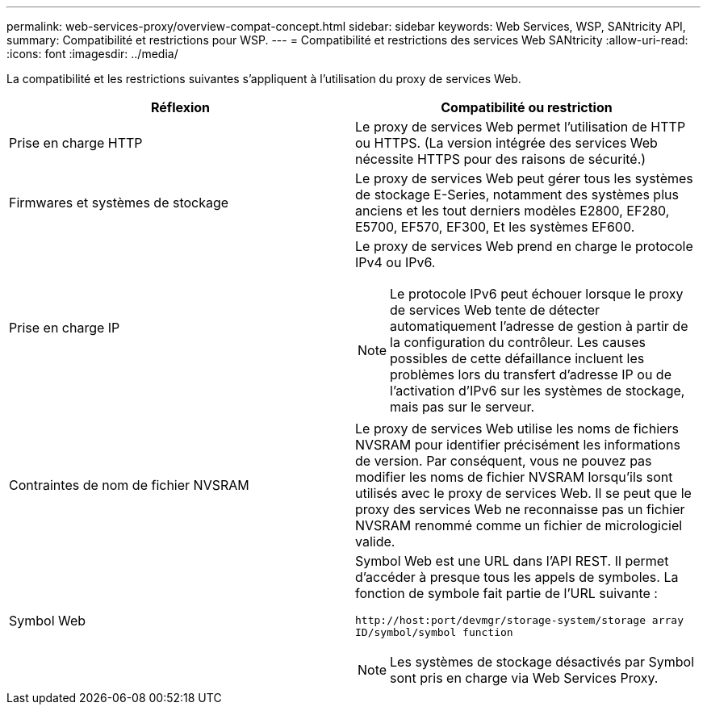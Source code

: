 ---
permalink: web-services-proxy/overview-compat-concept.html 
sidebar: sidebar 
keywords: Web Services, WSP, SANtricity API, 
summary: Compatibilité et restrictions pour WSP. 
---
= Compatibilité et restrictions des services Web SANtricity
:allow-uri-read: 
:icons: font
:imagesdir: ../media/


[role="lead"]
La compatibilité et les restrictions suivantes s'appliquent à l'utilisation du proxy de services Web.

|===
| Réflexion | Compatibilité ou restriction 


 a| 
Prise en charge HTTP
 a| 
Le proxy de services Web permet l'utilisation de HTTP ou HTTPS. (La version intégrée des services Web nécessite HTTPS pour des raisons de sécurité.)



 a| 
Firmwares et systèmes de stockage
 a| 
Le proxy de services Web peut gérer tous les systèmes de stockage E-Series, notamment des systèmes plus anciens et les tout derniers modèles E2800, EF280, E5700, EF570, EF300, Et les systèmes EF600.



 a| 
Prise en charge IP
 a| 
Le proxy de services Web prend en charge le protocole IPv4 ou IPv6.


NOTE: Le protocole IPv6 peut échouer lorsque le proxy de services Web tente de détecter automatiquement l'adresse de gestion à partir de la configuration du contrôleur. Les causes possibles de cette défaillance incluent les problèmes lors du transfert d'adresse IP ou de l'activation d'IPv6 sur les systèmes de stockage, mais pas sur le serveur.



 a| 
Contraintes de nom de fichier NVSRAM
 a| 
Le proxy de services Web utilise les noms de fichiers NVSRAM pour identifier précisément les informations de version. Par conséquent, vous ne pouvez pas modifier les noms de fichier NVSRAM lorsqu'ils sont utilisés avec le proxy de services Web. Il se peut que le proxy des services Web ne reconnaisse pas un fichier NVSRAM renommé comme un fichier de micrologiciel valide.



 a| 
Symbol Web
 a| 
Symbol Web est une URL dans l'API REST. Il permet d'accéder à presque tous les appels de symboles. La fonction de symbole fait partie de l'URL suivante :

`+http://host:port/devmgr/storage-system/storage array ID/symbol/symbol function+`


NOTE: Les systèmes de stockage désactivés par Symbol sont pris en charge via Web Services Proxy.

|===